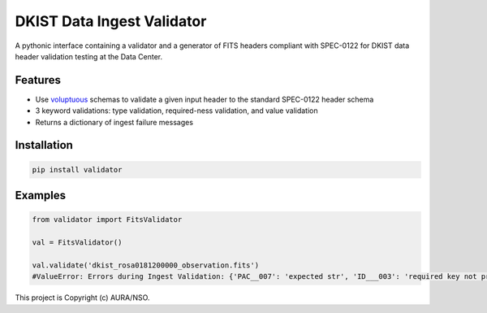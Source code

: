 DKIST Data Ingest Validator
===========================


A pythonic interface containing a validator and a generator of FITS headers compliant with 
SPEC-0122 for DKIST data header validation testing at the Data Center. 

Features
--------

-  Use `voluptuous <https://pypi.org/project/voluptuous/>`__ schemas to 
   validate a given input header to the standard SPEC-0122 header schema

-  3 keyword validations: type validation, required-ness validation, and value validation

-  Returns a dictionary of ingest failure messages


Installation
------------

.. code:: bash

   pip install validator



Examples
--------


.. code:: python


   from validator import FitsValidator

   val = FitsValidator()

   val.validate('dkist_rosa0181200000_observation.fits')
   #ValueError: Errors during Ingest Validation: {'PAC__007': 'expected str', 'ID___003': 'required key not provided', 'NAXIS3': 'required key not provided'}




This project is Copyright (c) AURA/NSO.